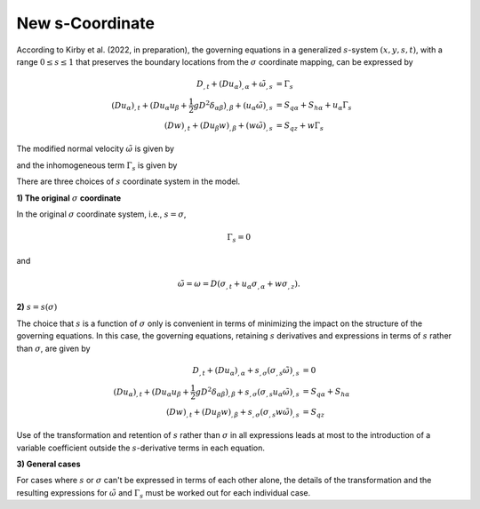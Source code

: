 New s-Coordinate 
======================================================

According to Kirby et al. (2022, in preparation), the governing equations in a generalized :math:`s`-system :math:`(x,y,s,t)`, with a range :math:`0 \leq s \leq 1` that preserves the boundary locations from the :math:`\sigma` coordinate mapping, can be expressed by

.. math::

   D_{,t} + ( D u_\alpha )_{,\alpha} + \tilde{\omega}_{,s}  &=  \Gamma_s \\ 
  (D u_\alpha)_{,t} + (D u_\alpha u_\beta + \frac{1}{2} gD^2 \delta_{\alpha\beta} )_{,\beta} + (u_\alpha \tilde{\omega})_{,s}
 &=  S_{q\alpha} + S_{h\alpha} + u_\alpha \Gamma_s \\
  (Dw)_{,t} + (D u_\beta w)_{,\beta} + (w\tilde{\omega})_{,s}  &=  S_{qz} + w \Gamma_s

The modified normal velocity :math:`\tilde{\omega}` is given by

.. math::
   :label: omega

    \tilde{\omega} = D ( s_{,t} + u_\alpha s_{,\alpha} + w s_{,z} )

and the inhomogeneous term :math:`\Gamma_s` is given by

.. math::
   :label: gamma_s

   \Gamma_s = D_{,t} + u_\alpha D_{,\alpha} + D ( (s_{,t})_{,s} + u_\alpha (s_{,\alpha})_{,s} + w (s_{,z})_{,s} )


There are three choices of :math:`s` coordinate system in the model.

**1) The original** :math:`\sigma` **coordinate**

In the original :math:`\sigma` coordinate system, i.e., :math:`s = \sigma`, 

.. math::

   \Gamma_s = 0

and

.. math::

   \tilde{\omega} = \omega = D (\sigma_{,t} + u_\alpha \sigma_{,\alpha} + w \sigma_{,z}).

**2)** :math:`s = s(\sigma)`

The choice that :math:`s` is a function of :math:`\sigma` only is convenient in terms of  minimizing the impact on the structure of the governing equations. In this case, the governing equations, retaining :math:`s` derivatives and expressions in terms of :math:`s` rather than :math:`\sigma`, are given by

.. math::
   D_{,t} + ( D u_\alpha )_{,\alpha} + s_{,\sigma}(\sigma_{,s}\tilde{\omega})_{,s} & =  0 \\
   (D u_\alpha)_{,t} + (D u_\alpha u_\beta + \frac{1}{2} gD^2 \delta_{\alpha\beta} )_{,\beta} + s_{,\sigma}(\sigma_{,s} u_\alpha \tilde{\omega})_{,s} & =  S_{q\alpha} + S_{h\alpha} \\
  (Dw)_{,t} + (D u_\beta w)_{,\beta} + s_{,\sigma}(\sigma_{,s} w \tilde{\omega})_{,s} & = S_{qz}

Use of the transformation and retention of :math:`s` rather than :math:`\sigma` in all expressions leads at most to the introduction of a variable coefficient outside the :math:`s`-derivative terms in each equation. 

**3) General cases**

For cases where :math:`s` or :math:`\sigma` can't be expressed in terms of each other alone, the details of the transformation and the resulting expressions for :math:`\tilde{\omega}` and :math:`\Gamma_s` must be worked out for each individual case. 

